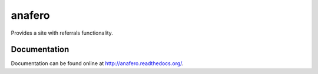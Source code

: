 anafero
=======

Provides a site with referrals functionality.


Documentation
-------------

Documentation can be found online at http://anafero.readthedocs.org/.

